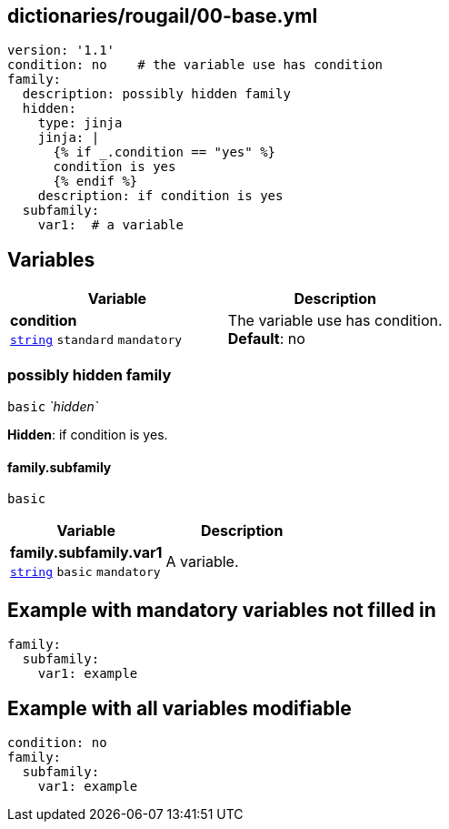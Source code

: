 == dictionaries/rougail/00-base.yml

[,yaml]
----
version: '1.1'
condition: no    # the variable use has condition
family:
  description: possibly hidden family
  hidden:
    type: jinja
    jinja: |
      {% if _.condition == "yes" %}
      condition is yes
      {% endif %}
    description: if condition is yes
  subfamily:
    var1:  # a variable
----
== Variables

[cols="105a,105a",options="header"]
|====
| Variable                                                                                                | Description                                                                                             
| 
**condition** +
`https://rougail.readthedocs.io/en/latest/variable.html#variables-types[string]` `standard` `mandatory`                                                                                                         | 
The variable use has condition. +
**Default**: no                                                                                                         
|====

=== possibly hidden family

`basic` _`hidden`_

**Hidden**: if condition is yes.

==== family.subfamily

`basic`

[cols="105a,105a",options="header"]
|====
| Variable                                                                                                | Description                                                                                             
| 
**family.subfamily.var1** +
`https://rougail.readthedocs.io/en/latest/variable.html#variables-types[string]` `basic` `mandatory`                                                                                                         | 
A variable.                                                                                                         
|====


== Example with mandatory variables not filled in

[,yaml]
----
family:
  subfamily:
    var1: example
----
== Example with all variables modifiable

[,yaml]
----
condition: no
family:
  subfamily:
    var1: example
----
